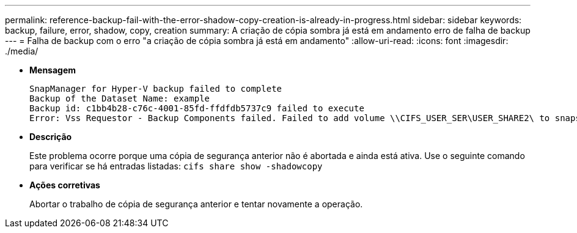 ---
permalink: reference-backup-fail-with-the-error-shadow-copy-creation-is-already-in-progress.html 
sidebar: sidebar 
keywords: backup, failure, error, shadow, copy, creation 
summary: A criação de cópia sombra já está em andamento erro de falha de backup 
---
= Falha de backup com o erro "a criação de cópia sombra já está em andamento"
:allow-uri-read: 
:icons: font
:imagesdir: ./media/


* *Mensagem*
+
[listing]
----
SnapManager for Hyper-V backup failed to complete
Backup of the Dataset Name: example
Backup id: c1bb4b28-c76c-4001-85fd-ffdfdb5737c9 failed to execute
Error: Vss Requestor - Backup Components failed. Failed to add volume \\CIFS_USER_SER\USER_SHARE2\ to snapshot set. Another shadow copy creation is already in progress. Wait a few moments and try again.
----
* *Descrição*
+
Este problema ocorre porque uma cópia de segurança anterior não é abortada e ainda está ativa. Use o seguinte comando para verificar se há entradas listadas: `cifs share show -shadowcopy`

* *Ações corretivas*
+
Abortar o trabalho de cópia de segurança anterior e tentar novamente a operação.


